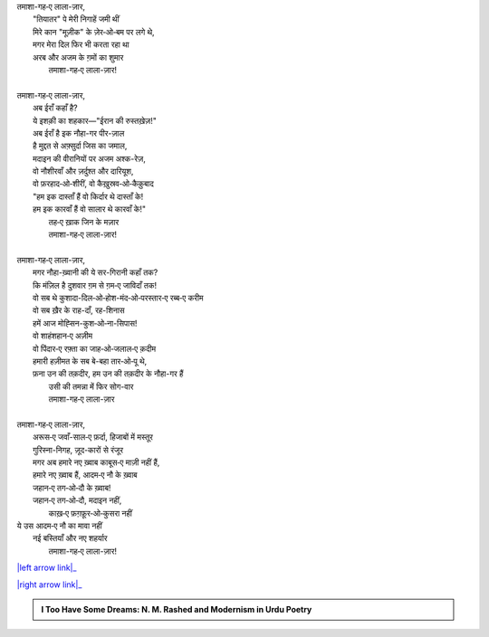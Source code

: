 .. title: §14ـ तमाशागा‐ए लाला-ज़ार
.. slug: itoohavesomedreams/poem_14
.. date: 2015-08-18 16:51:41 UTC
.. tags: poem itoohavesomedreams rashid
.. link: 
.. description: Urdu version of "Tamāshāgah-e lālah-zār"
.. type: text



| तमाशा-गह‐ए लाला-ज़ार,    
|     "तियातर" पे मेरी निगाहें जमी थीं
|     मिरे कान "मूज़ीक" के ज़ेर‐ओ‐बम पर लगे थे,
|     मगर मेरा दिल फिर भी करता रहा था
|     अरब और अजम के ग़मों का शुमार
|         तमाशा-गह‐ए लाला-ज़ार!
| 
| तमाशा-गह‐ए लाला-ज़ार,
|     अब ईराँ कहाँ है?
|     ये इशक़ी का शहकार—"ईरान की रुस्तख़ेज़!"
|     अब ईराँ है इक नौहा-गर पीर-ज़ाल
|     है मुद्दत से अफ़्सुर्दा जिस का जमाल,
|     मदाइन की वीरानियों पर अजम अश्क-रेज़,
|     वो नौशीरवाँ और ज़र्दुश्त और दारियूश,
|     वो फ़रहाद‐ओ‐शीरीं, वो कैख़ुस्रव‐ओ‐कैक़ुबाद
|     "हम इक दास्ताँ हैं वो किर्दार थे दास्ताँ के!
|     हम इक कारवाँ हैं वो सालार थे कारवाँ के!"
|         तह‐ए ख़ाक जिन के मज़ार
|         तमाशा-गह‐ए लाला-ज़ार!
| 
| तमाशा-गह‐ए लाला-ज़ार,
|     मगर नौहा-ख़्वानी की ये सर-गिरानी कहाँ तक?
|     कि मंज़िल है दुशवार ग़म से ग़म‐ए जाविदाँ तक!
|     वो सब थे कुशादा-दिल‐ओ‐होश-मंद‐ओ‐परस्तार‐ए रब्ब‐ए करीम
|     वो सब ख़ैर के राह-दाँ, रह-शिनास
|     हमें आज मोह्सिन-कुश‐ओ‐ना-सिपास!
|     वो शाहंशहान‐ए अज़ीम
|     वो पिंदार‐ए रफ़्ता का जाह‐ओ‐जलाल‐ए क़दीम
|     हमारी हज़ीमत के सब बे-बहा तार‐ओ‐पू थे,
|     फ़ना उन की तक़दीर, हम उन की तक़दीर के नौहा-गर हैं
|         उसी की तमन्ना में फिर सोग-वार
|         तमाशा-गह‐ए लाला-ज़ार
| 
| तमाशा-गह‐ए लाला-ज़ार,
|     अरूस‐ए जवाँ-साल‐ए फ़र्दा, हिजाबों में मस्तूर
|     गुरिस्ना-निगह, ज़ूद-कारों से रंजूर
|     मगर अब हमारे नए ख़्वाब काबूस‐ए माज़ी नहीं हैं,
|     हमारे नए ख़्वाब हैं, आदम‐ए नौ के ख़्वाब
|     जहान‐ए तग‐ओ‐दौ के ख़्वाब!
|     जहान‐ए तग‐ओ‐दौ, मदाइन नहीं,
|         काख़‐ए फ़ग़फ़ूर‐ओ‐कुसरा नहीं
| ये उस आदम‐ए नौ का मावा नहीं
|     नई बस्तियाँ और नए शहर्यार
|         तमाशा-गह‐ए लाला-ज़ार!

|left arrow link|_

|right arrow link|_



.. |left arrow link| replace:: :emoji:`arrow_left` §13. मंन ‐ओ‐ सलवा 
.. _left arrow link: /hi/itoohavesomedreams/poem_13

.. |right arrow link| replace::  §15. नमरूद की ख़ुदाई :emoji:`arrow_right` 
.. _right arrow link: /hi/itoohavesomedreams/poem_15

.. admonition:: I Too Have Some Dreams: N. M. Rashed and Modernism in Urdu Poetry


  .. link_figure:: /itoohavesomedreams/
        :title: I Too Have Some Dreams Resource Page
        :class: link-figure
        :image_url: /galleries/i2havesomedreams/i2havesomedreams-small.jpg
        
.. _جمیل نوری نستعلیق فانٹ: http://ur.lmgtfy.com/?q=Jameel+Noori+nastaleeq
 

